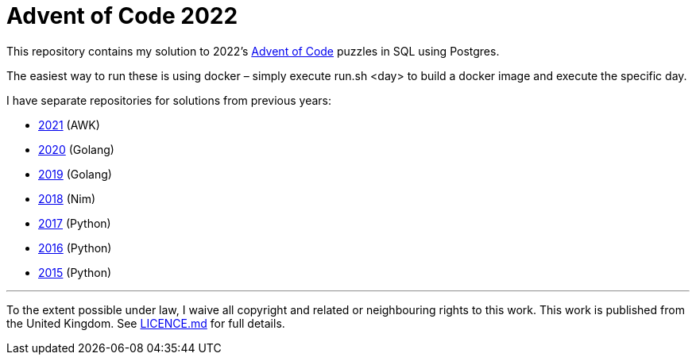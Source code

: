 = Advent of Code 2022

This repository contains my solution to 2022's https://adventofcode.com/2022[Advent of Code] puzzles in SQL using Postgres.

The easiest way to run these is using docker – simply execute run.sh <day> to build a docker image and execute the specific day.

I have separate repositories for solutions from previous years:

 - https://github.com/csmith/aoc-2021[2021] (AWK)
 - https://github.com/csmith/aoc-2020[2020] (Golang)
 - https://github.com/csmith/aoc-2019[2019] (Golang)
 - https://github.com/csmith/aoc-2018[2018] (Nim)
 - https://github.com/csmith/aoc-2017[2017] (Python)
 - https://github.com/csmith/aoc-2016[2016] (Python)
 - https://github.com/csmith/aoc-2015[2015] (Python)

'''

To the extent possible under law, I waive all copyright and related or neighbouring rights to this work. This work is
published from the United Kingdom. See link:LICENCE.md[LICENCE.md] for full details.
